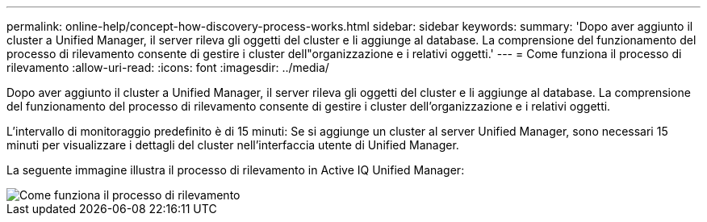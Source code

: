 ---
permalink: online-help/concept-how-discovery-process-works.html 
sidebar: sidebar 
keywords:  
summary: 'Dopo aver aggiunto il cluster a Unified Manager, il server rileva gli oggetti del cluster e li aggiunge al database. La comprensione del funzionamento del processo di rilevamento consente di gestire i cluster dell"organizzazione e i relativi oggetti.' 
---
= Come funziona il processo di rilevamento
:allow-uri-read: 
:icons: font
:imagesdir: ../media/


[role="lead"]
Dopo aver aggiunto il cluster a Unified Manager, il server rileva gli oggetti del cluster e li aggiunge al database. La comprensione del funzionamento del processo di rilevamento consente di gestire i cluster dell'organizzazione e i relativi oggetti.

L'intervallo di monitoraggio predefinito è di 15 minuti: Se si aggiunge un cluster al server Unified Manager, sono necessari 15 minuti per visualizzare i dettagli del cluster nell'interfaccia utente di Unified Manager.

La seguente immagine illustra il processo di rilevamento in Active IQ Unified Manager:

image::../media/discovery-process-oc-6-0.gif[Come funziona il processo di rilevamento]
